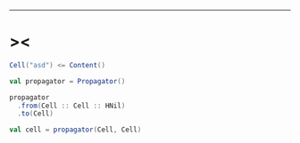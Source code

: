 ------

* ><

  #+begin_src scala
  Cell("asd") <= Content()

  val propagator = Propagator()

  propagator
    .from(Cell :: Cell :: HNil)
    .to(Cell)

  val cell = propagator(Cell, Cell)
  #+end_src
